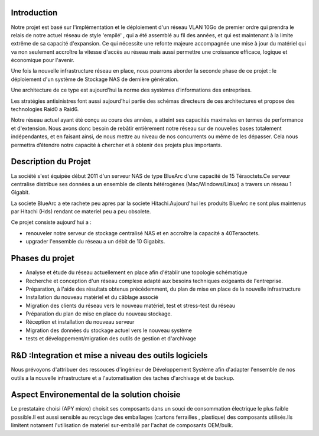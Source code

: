 Introduction
============

Notre projet est basé sur l'implémentation et le déploiement d'un réseau VLAN 10Go de premier ordre qui prendra le relais de notre actuel réseau de style 'empilé' , qui a été assemblé au fil des années, et qui est maintenant à la limite extrême de sa capacité d'expansion. Ce qui nécessite une refonte majeure accompagnée une mise à jour du matériel qui va non seulement accroître la vitesse d'accès au réseau mais aussi permettre une croissance efficace, logique et économique pour l'avenir.

Une fois la nouvelle infrastructure réseau en place, nous pourrons aborder la seconde phase de ce projet : le déploiement d'un système de Stockage NAS de dernière génération.

Une architecture de ce type est aujourd’hui la norme des systèmes d’informations des entreprises.

Les stratégies antisinistres font aussi aujourd'hui partie des schémas directeurs de ces architectures et propose des technologies Raid0 a Raid6.

Notre réseau actuel ayant été conçu au cours des années, a atteint ses capacités maximales en termes de performance et d'extension. Nous avons donc besoin de rebâtir entièrement notre réseau sur de nouvelles bases totalement indépendantes, et en faisant ainsi, de nous mettre au niveau de nos concurrents ou même de les dépasser. Cela nous permettra d’étendre notre capacité à chercher et à obtenir des projets plus importants.

Description du Projet
=====================

La société s'est équipée début 2011 d'un serveur NAS de type BlueArc d'une capacité de 15 Téraoctets.Ce serveur centralise distribue ses données a un ensemble de clients hétérogènes (Mac/Windows/Linux) a travers un réseau 1 Gigabit.

La societe BlueArc a ete rachete peu apres par la societe Hitachi.Aujourd'hui les produits BlueArc ne sont plus maintenus par Hitachi (Hds) rendant ce materiel peu a peu obsolete.

Ce projet consiste aujourd'hui a : 

- renouveler notre serveur de stockage centralisé NAS et en accroître la capacité a 40Teraoctets.
- upgrader l'ensemble du réseau a un débit de 10 Gigabits.

Phases du projet
================

- Analyse et étude du réseau actuellement en place afin d'établir une topologie schématique

- Recherche et conception d'un réseau complexe adapté aux besoins techniques exigeants de l'entreprise.

- Préparation, à l'aide des résultats obtenus précédemment, du plan de mise en place de la nouvelle infrastructure 

- Installation du nouveau matériel et du câblage associé

- Migration des clients du réseau vers le nouveau matériel, test et stress-test du réseau

- Préparation du plan de mise en place du nouveau stockage.

- Réception et installation du nouveau serveur

- Migration des données du stockage actuel vers le nouveau système

- tests et développement/migration des outils de gestion et d'archivage

R&D :Integration et mise a niveau des outils logiciels
======================================================

Nous prévoyons d'attribuer des ressouces d'ingénieur de Développement Système  afin d'adapter l'ensemble de nos outils a la nouvelle infrastructure et a l'automatisation des taches d'archivage et de backup.

Aspect Environemental de la solution choisie
============================================

Le prestataire choisi (APY micro) choisit ses composants dans un souci de consommation électrique le plus faible possible.Il est aussi sensible au recyclage des emballages (cartons ferrailles , plastique) des composants utilisés.Ils limitent notament l'utilisation de materiel sur-emballé par l'achat de composants OEM/bulk.
